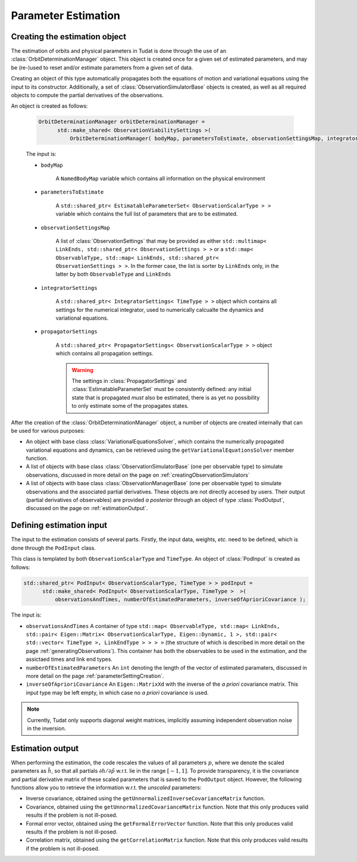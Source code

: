 .. _estimationExecution:

Parameter Estimation 
=========================

.. _estimationObjectCreation:

Creating the estimation object
~~~~~~~~~~~~~~~~~~~~~~~~~~~~~~

The estimation of orbits and physical parameters in Tudat is done through the use of an :class:`OrbitDeterminationManager` object. This object is created once for a given set of estimated parameters, and may be (re-)used to reset and/or estimate parameters from a given set of data.

.. class:: OrbitDeterminationManager

Creating an object of this type automatically propagates both the equations of motion and variational equations using the input to its constructor. Additionally, a set of :class:`ObservationSimulatorBase` objects is created, as well as all required objects to compute the partial derivatives of the observations.

An object is created as follows:

   .. code-block:: cpp

      OrbitDeterminationManager orbitDeterminationManager =
            std::make_shared< ObservationViabilitySettings >( 
                OrbitDeterminationManager( bodyMap, parametersToEstimate, observationSettingsMap, integratorSettings, propagatorSettings );
                
   The input is:

   - :literal:`bodyMap`

      A :literal:`NamedBodyMap` variable which contains all information on the physical environment
      
   - :literal:`parametersToEstimate`

      A :literal:`std::shared_ptr< EstimatableParameterSet< ObservationScalarType > >` variable which contains the full list of parameters that are to be estimated.
      
   - :literal:`observationSettingsMap`

      A list of :class:`ObservationSettings` that may be provided as either :literal:`std::multimap< LinkEnds, std::shared_ptr< ObservationSettings > >` or a :literal:`std::map< ObservableType, std::map< LinkEnds, std::shared_ptr< ObservationSettings > >`. In the former case, the list is sorter by :literal:`LinkEnds` only, in the latter by both :literal:`ObservableType` and :literal:`LinkEnds`
      
   - :literal:`integratorSettings`

      A :literal:`std::shared_ptr< IntegratorSettings< TimeType > >` object which contains all settings for the numerical integrator, used to numerically calcualte the dynamics and variational equations. 

   - :literal:`propagatorSettings`

      A :literal:`std::shared_ptr< PropagatorSettings< ObservationScalarType > >` object which contains all propagation settings. 
      
      .. warning::
      
         The settings in :class:`PropagatorSettings` and :class:`EstimatableParameterSet` must be consistently defined: any initial state that is propagated *must* also be estimated, there is as yet no possibility to only estimate some of the propagates states.
         
After the creation of the :class:`OrbitDeterminationManager` object, a number of objects are created internally that can be used for various purposes:

* An object with base class :class:`VariationalEquationsSolver`, which contains the numerically propagated variational equations and dynamics, can be retrieved using the :literal:`getVariationalEquationsSolver` member function. 
* A list of objects with base class :class:`ObservationSimulatorBase` (one per observable type) to simulate observations, discussed in more detail on the page on :ref:`creatingObservationSimulators`
* A list of objects with base class :class:`ObservationManagerBase` (one per observable type) to simulate observations and the associated partial derivatives. These objects are not directly accesed by users. Their output (partial derivatives of observables) are provided *a posterior* through an object of type :class:`PodOutput`, discussed on the page on :ref:`estimationOutput`.

.. _estimationInput:

Defining estimation input
~~~~~~~~~~~~~~~~~~~~~~~~~

The input to the estimation consists of several parts. Firstly, the input data, weights, *etc.* need to be defined, which is done through the :literal:`PodInput` class. 

.. class:: PodInput

   This class is templated by both :literal:`ObservationScalarType` and :literal:`TimeType`. An object of :class:`PodInput` is created as follows:
   
   .. code-block:: cpp

      std::shared_ptr< PodInput< ObservationScalarType, TimeType > > podInput =
            std::make_shared< PodInput< ObservationScalarType, TimeType >  >( 
                observationsAndTimes, numberOfEstimatedParameters, inverseOfAprioriCovariance );
     
   The input is:
   
   - :literal:`observationsAndTimes` A container of type :literal:`std::map< ObservableType, std::map< LinkEnds, std::pair< Eigen::Matrix< ObservationScalarType, Eigen::Dynamic, 1 >, std::pair< std::vector< TimeType >, LinkEndType > > > >` (the structure of which is described in more detail on the page :ref:`generatingObservations`). This container has both the observables to be used in the estimation, and the assictaed times and link end types.
   
   - :literal:`numberOfEstimatedParameters` An :literal:`int` denoting the length of the vector of estimated paramaters, discussed in more detail on the page :ref:`parameterSettingCreation`.
   
   - :literal:`inverseOfAprioriCovariance` An :literal:`Eigen::MatrixXd` with the inverse of the *a priori* covariance matrix. This input type may be left empty, in which case no *a priori* covariance is used.


.. note::
   
   Currently, Tudat only supports diagonal weight matrices, implicitly assuming independent observation noise in the inversion.

.. _estimationOutput:

Estimation output
~~~~~~~~~~~~~~~~~


When performing the estimation, the code rescales the values of all parameters :math:`p`, where we denote the scaled parameters as :math:`\tilde{h}`, so that all partials :math:`\partial h/\partial\tilde{p}` w.r.t. lie in the range :math:`[-1,1]`. To provide transparency, it is the covariance and partial derivative matrix of these scaled parameters that is saved to the :literal:`PodOutput` object. However, the following functions allow you to retrieve the information w.r.t. the *unscaled* parameters:

* Inverse covariance, obtained using the :literal:`getUnnormalizedInverseCovarianceMatrix` function.
* Covariance, obtained using the :literal:`getUnnormalizedCovarianceMatrix` function. Note that this only produces valid results if the problem is not ill-posed.
* Formal error vector, obtained using the :literal:`getFormalErrorVector` function. Note that this only produces valid results if the problem is not ill-posed.
* Correlation matrix, obtained using the :literal:`getCorrelationMatrix` function. Note that this only produces valid results if the problem is not ill-posed.



